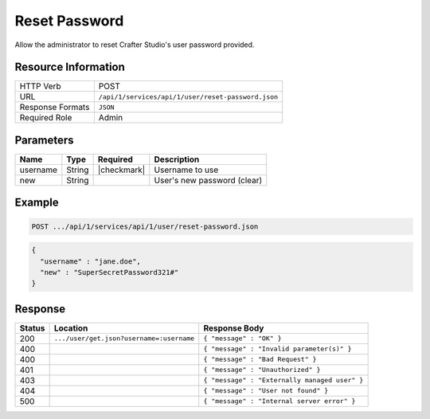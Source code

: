.. _crafter-studio-api-user-reset-password:

==============
Reset Password
==============

Allow the administrator to reset Crafter Studio's user password provided.

--------------------
Resource Information
--------------------

+----------------------------+-------------------------------------------------------------------+
|| HTTP Verb                 || POST                                                             |
+----------------------------+-------------------------------------------------------------------+
|| URL                       || ``/api/1/services/api/1/user/reset-password.json``               |
+----------------------------+-------------------------------------------------------------------+
|| Response Formats          || ``JSON``                                                         |
+----------------------------+-------------------------------------------------------------------+
|| Required Role             || Admin                                                            |
+----------------------------+-------------------------------------------------------------------+

----------
Parameters
----------

+---------------+-------------+---------------+--------------------------------------------------+
|| Name         || Type       || Required     || Description                                     |
+===============+=============+===============+==================================================+
|| username     || String     || |checkmark|  || Username to use                                 |
+---------------+-------------+---------------+--------------------------------------------------+
|| new          || String     ||              || User's new password (clear)                     |
+---------------+-------------+---------------+--------------------------------------------------+

-------
Example
-------

.. code-block:: guess

	POST .../api/1/services/api/1/user/reset-password.json

.. code-block:: json

  {
    "username" : "jane.doe",
    "new" : "SuperSecretPassword321#"
  }

--------
Response
--------

+---------+-------------------------------------------+---------------------------------------------------+
|| Status || Location                                 || Response Body                                    |
+=========+===========================================+===================================================+
|| 200    || ``.../user/get.json?username=:username`` || ``{ "message" : "OK" }``                         |
+---------+-------------------------------------------+---------------------------------------------------+
|| 400    ||                                          || ``{ "message" : "Invalid parameter(s)" }``       |
+---------+-------------------------------------------+---------------------------------------------------+
|| 400    ||                                          || ``{ "message" : "Bad Request" }``                |
+---------+-------------------------------------------+---------------------------------------------------+
|| 401    ||                                          || ``{ "message" : "Unauthorized" }``               |
+---------+-------------------------------------------+---------------------------------------------------+
|| 403    ||                                          || ``{ "message" : "Externally managed user" }``    |
+---------+-------------------------------------------+---------------------------------------------------+
|| 404    ||                                          || ``{ "message" : "User not found" }``             |
+---------+-------------------------------------------+---------------------------------------------------+
|| 500    ||                                          || ``{ "message" : "Internal server error" }``      |
+---------+-------------------------------------------+---------------------------------------------------+
